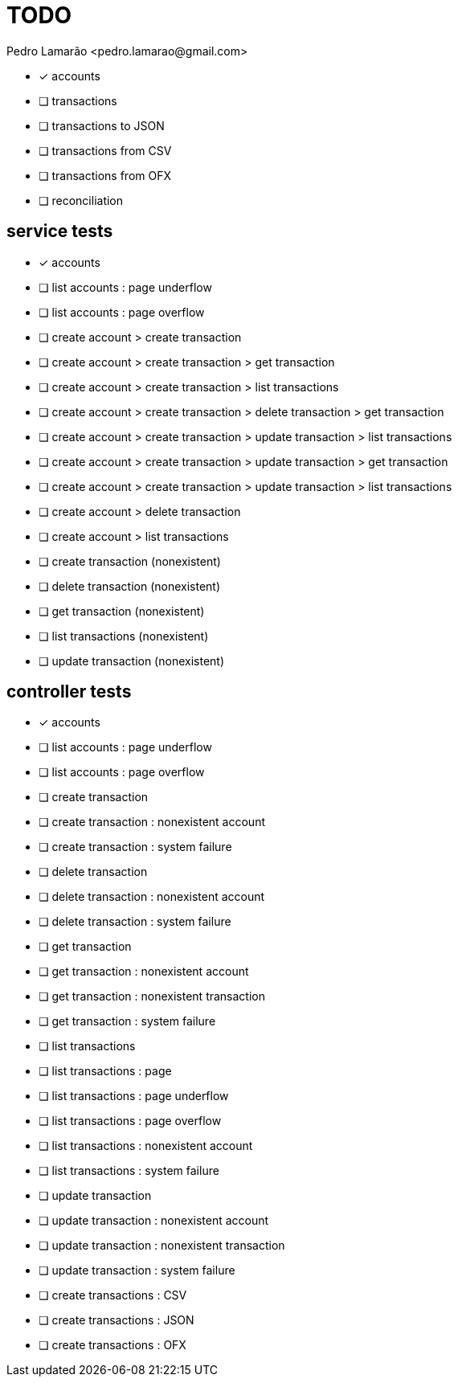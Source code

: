 = TODO
:author: Pedro Lamarão <pedro.lamarao@gmail.com>
:icons: font

* [x] accounts
* [ ] transactions
* [ ] transactions to JSON
* [ ] transactions from CSV
* [ ] transactions from OFX
* [ ] reconciliation

== service tests

* [x] accounts

* [ ] list accounts : page underflow
* [ ] list accounts : page overflow

* [ ] create account > create transaction
* [ ] create account > create transaction > get transaction
* [ ] create account > create transaction > list transactions
* [ ] create account > create transaction > delete transaction > get transaction
* [ ] create account > create transaction > update transaction > list transactions
* [ ] create account > create transaction > update transaction > get transaction
* [ ] create account > create transaction > update transaction > list transactions
* [ ] create account > delete transaction
* [ ] create account > list transactions
* [ ] create transaction (nonexistent)
* [ ] delete transaction (nonexistent)
* [ ] get transaction (nonexistent)
* [ ] list transactions (nonexistent)
* [ ] update transaction (nonexistent)

== controller tests

* [x] accounts

* [ ] list accounts : page underflow
* [ ] list accounts : page overflow

* [ ] create transaction
* [ ] create transaction : nonexistent account
* [ ] create transaction : system failure
* [ ] delete transaction
* [ ] delete transaction : nonexistent account
* [ ] delete transaction : system failure
* [ ] get transaction
* [ ] get transaction : nonexistent account
* [ ] get transaction : nonexistent transaction
* [ ] get transaction : system failure
* [ ] list transactions
* [ ] list transactions : page
* [ ] list transactions : page underflow
* [ ] list transactions : page overflow
* [ ] list transactions : nonexistent account
* [ ] list transactions : system failure
* [ ] update transaction
* [ ] update transaction : nonexistent account
* [ ] update transaction : nonexistent transaction
* [ ] update transaction : system failure

* [ ] create transactions : CSV
* [ ] create transactions : JSON
* [ ] create transactions : OFX